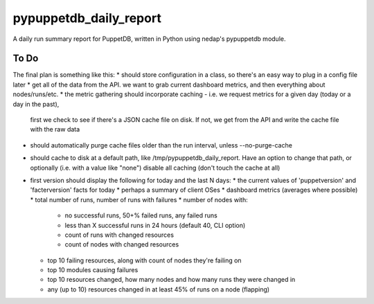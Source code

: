 pypuppetdb_daily_report
=======================

A daily run summary report for PuppetDB, written in Python using nedap's pypuppetdb module.

To Do
------

The final plan is something like this:
* should store configuration in a class, so there's an easy way to plug in a config file later
* get all of the data from the API. we want to grab current dashboard metrics, and then everything about nodes/runs/etc.
* the metric gathering should incorporate caching - i.e. we request metrics for a given day (today or a day in the past),
  first we check to see if there's a JSON cache file on disk. If not, we get from the API and write the cache file with
  the raw data
* should automatically purge cache files older than the run interval, unless --no-purge-cache
* should cache to disk at a default path, like /tmp/pypuppetdb_daily_report. Have an option to change that path, or optionally
  (i.e. with a value like "none") disable all caching (don't touch the cache at all)
* first version should display the following for today and the last N days:
  * the current values of 'puppetversion' and 'facterversion' facts for today
  * perhaps a summary of client OSes
  * dashboard metrics (averages where possible)
  * total number of runs, number of runs with failures
  * number of nodes with:
    * no successful runs, 50+% failed runs, any failed runs
    * less than X successful runs in 24 hours (default 40, CLI option)
    * count of runs with changed resources
    * count of nodes with changed resources
  * top 10 failing resources, along with count of nodes they're failing on
  * top 10 modules causing failures
  * top 10 resources changed, how many nodes and how many runs they were changed in
  * any (up to 10) resources changed in at least 45% of runs on a node (flapping)


